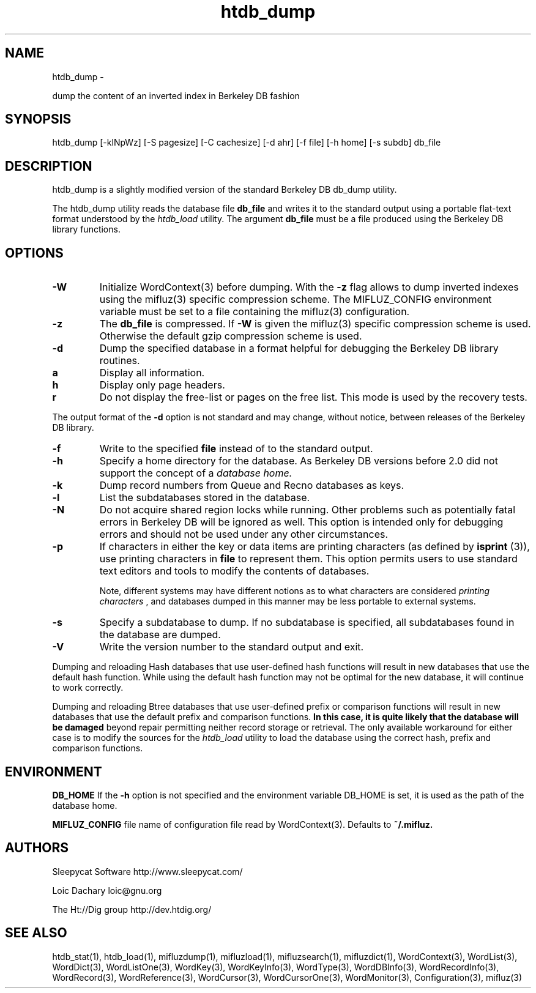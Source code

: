 
'''
''' Part of the ht://Dig package   <http://www.htdig.org/>
''' Copyright (c) 1999, 2000, 2001 The ht://Dig Group
''' For copyright details, see the file COPYING in your distribution
''' or the GNU General Public License version 2 or later
''' <http://www.gnu.org/copyleft/gpl.html>
''' 
''' 
.TH htdb_dump 1 local
.SH NAME
htdb_dump \-

dump the content of an inverted index in Berkeley DB fashion


.SH SYNOPSIS
.nf
.ft CW

htdb_dump [-klNpWz] [-S pagesize] [-C cachesize] [-d ahr] [-f file] [-h home] [-s subdb] db_file
.ft R
.fi

.SH DESCRIPTION

htdb_dump is a slightly modified version of the standard 
Berkeley DB db_dump utility.

The htdb_dump utility reads the database file
.B db_file
and
writes it to the standard output using a portable flat-text format
understood by the
.I htdb_load
utility. The argument
.B db_file
must be a file produced using
the Berkeley DB library functions.


.SH OPTIONS

.TP
.B 
.B -W
Initialize WordContext(3) before dumping. With the
.B -z
flag allows to dump inverted indexes using the mifluz(3) specific
compression scheme. The MIFLUZ_CONFIG environment variable must be
set to a file containing the mifluz(3) configuration.
.TP
.B 
.B -z
The
.B db_file
is compressed. If
.B -W
is given the
mifluz(3) specific compression scheme is used. Otherwise the default
gzip compression scheme is used.
.TP
.B 
.B -d
Dump the specified database in a format helpful for debugging
the Berkeley DB library routines.
.TP
.B 
a
Display all information.
.TP
.B 
h
Display only page headers.
.TP
.B 
r
Do not display the free-list or pages on the free list.  This
mode is used by the recovery tests.
.PP
The output format of the
.B -d
option is not standard and may change,
without notice, between releases of the Berkeley DB library.
.TP
.B 
.B -f
Write to the specified
.B file
instead of to the standard output.
.TP
.B 
.B -h
Specify a home directory for the database.
As Berkeley DB versions before 2.0 did not support the concept of a
.I database home.
.TP
.B 
.B -k
Dump record numbers from Queue and Recno databases as keys.
.TP
.B 
.B -l
List the subdatabases stored in the database.
.TP
.B 
.B -N
Do not acquire shared region locks while running.  Other problems such
as potentially fatal errors in Berkeley DB will be ignored as well.  This option
is intended only for debugging errors and should not be used under any
other circumstances.
.TP
.B 
.B -p
If characters in either the key or data items are printing characters
(as defined by
.B isprint
(3)), use printing characters in
.B file
to represent them.  This option permits users to use standard
text editors and tools to modify the contents of databases.

Note, different systems may have different notions as to what characters
are considered
.I printing characters
, and databases dumped in
this manner may be less portable to external systems.
.TP
.B 
.B -s
Specify a subdatabase to dump.  If no subdatabase is specified, all
subdatabases found in the database are dumped.
.TP
.B 
.B -V
Write the version number to the standard output and exit.
.PP

Dumping and reloading Hash databases that use user-defined hash functions
will result in new databases that use the default hash function.
While using the default hash function may not be optimal for the new database,
it will continue to work correctly.

Dumping and reloading Btree databases that use user-defined prefix or
comparison functions will result in new databases that use the default
prefix and comparison functions.
.B In this case, it is quite likely that the database will be damaged
beyond repair permitting neither record storage or retrieval.
The only available workaround for either case is to modify the sources
for the
.I htdb_load
utility to load the
database using the correct hash, prefix and comparison functions.


.SH ENVIRONMENT

.B DB_HOME
If the
.B -h
option is not specified and the environment variable
DB_HOME is set, it is used as the path of the database home.


.B MIFLUZ_CONFIG
file name of configuration file read by WordContext(3). Defaults to
.B ~/.mifluz.


.SH AUTHORS

Sleepycat Software http://www.sleepycat.com/

Loic Dachary loic@gnu.org

The Ht://Dig group http://dev.htdig.org/


.SH SEE ALSO
htdb_stat(1), htdb_load(1), mifluzdump(1), mifluzload(1), mifluzsearch(1), mifluzdict(1), WordContext(3), WordList(3), WordDict(3), WordListOne(3), WordKey(3), WordKeyInfo(3), WordType(3), WordDBInfo(3), WordRecordInfo(3), WordRecord(3), WordReference(3), WordCursor(3), WordCursorOne(3), WordMonitor(3), Configuration(3), mifluz(3)

